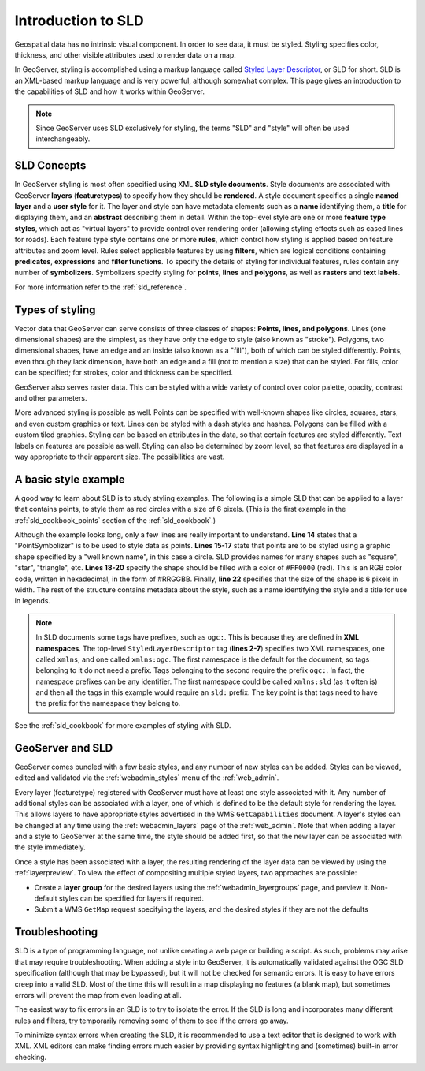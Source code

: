 .. _sld_intro:

Introduction to SLD
===================

Geospatial data has no intrinsic visual component.  
In order to see data, it must be styled.  
Styling specifies color, thickness, and other visible attributes used to render data on a map.  

In GeoServer, styling is accomplished using a markup language called `Styled Layer Descriptor <http://www.opengeospatial.org/standards/sld>`_, or SLD for short.  
SLD is an XML-based markup language and is very powerful, although somewhat complex.  
This page gives an introduction to the capabilities of SLD and how it works within GeoServer.

.. note:: Since GeoServer uses SLD exclusively for styling, the terms "SLD" and "style" will often be used interchangeably.

SLD Concepts
------------

In GeoServer styling is most often specified using XML **SLD style documents**.  
Style documents are associated with GeoServer **layers** (**featuretypes**)
to specify how they should be **rendered**.
A style document specifies a single **named layer**
and a **user style** for it.
The layer and style can have metadata elements
such as a **name** identifying them,
a **title** for displaying them,
and an **abstract** describing them in detail.
Within the top-level style are one or more **feature type styles**,
which act as "virtual layers" to provide control over
rendering order (allowing styling effects such as cased lines for roads).
Each feature type style contains one or more **rules**,   
which control how styling is applied based
on feature attributes and zoom level.
Rules select applicable features by using 
**filters**, which are logical conditions containing **predicates**, **expressions** 
and **filter functions**.
To specify the details of styling for individual features,
rules contain any number of **symbolizers**.
Symbolizers specify styling for **points**, **lines** and **polygons**,
as well as **rasters** and **text labels**.

For more information refer to the :ref:`sld_reference`.

Types of styling
----------------

Vector data that GeoServer can serve consists of three classes of shapes:  **Points, lines, and polygons**.  
Lines (one dimensional shapes) are the simplest, as they have only the edge to style (also known as "stroke").  
Polygons, two dimensional shapes, have an edge and an inside (also known as a "fill"), both of which can be styled differently.  
Points, even though they lack dimension, have both an edge and a fill (not to mention a size) that can be styled.  
For fills, color can be specified; for strokes, color and thickness can be specified.  

GeoServer also serves raster data.  This can be styled with a wide variety of
control over color palette, opacity, contrast and other parameters.

More advanced styling is possible as well.  
Points can be specified with well-known shapes like circles, squares, stars, and even custom graphics or text.  
Lines can be styled with a dash styles and hashes.  
Polygons can be filled with a custom tiled graphics.  
Styling can be based on attributes in the data, so that certain features are styled differently.  
Text labels on features are possible as well.  
Styling can also be determined by zoom level, so that features are displayed in a way appropriate to 
their apparent size.  
The possibilities are vast.

A basic style example
---------------------

A good way to learn about SLD is to study styling examples.
The following is a simple SLD that can be applied to a layer that contains points, 
to style them as red circles with a size of 6 pixels.  
(This is the first example in the :ref:`sld_cookbook_points` section of the :ref:`sld_cookbook`.)

.. code-block:: xml 
   :linenos: 

   <?xml version="1.0" encoding="ISO-8859-1"?>
   <StyledLayerDescriptor version="1.0.0" 
       xsi:schemaLocation="http://www.opengis.net/sld StyledLayerDescriptor.xsd" 
       xmlns="http://www.opengis.net/sld" 
       xmlns:ogc="http://www.opengis.net/ogc" 
       xmlns:xlink="http://www.w3.org/1999/xlink" 
       xmlns:xsi="http://www.w3.org/2001/XMLSchema-instance">
     <NamedLayer>
       <Name>Simple point</Name>
       <UserStyle>
         <Title>GeoServer SLD Cook Book: Simple point</Title>
         <FeatureTypeStyle>
           <Rule>
             <PointSymbolizer>
               <Graphic>
                 <Mark>
                   <WellKnownName>circle</WellKnownName>
                   <Fill>
                     <CssParameter name="fill">#FF0000</CssParameter>
                   </Fill>
                 </Mark>
                 <Size>6</Size>
               </Graphic>
             </PointSymbolizer>
           </Rule>
         </FeatureTypeStyle>
       </UserStyle>
     </NamedLayer>
   </StyledLayerDescriptor>

   
Although the example looks long, only a few lines are really important to understand.  
**Line 14** states that a "PointSymbolizer" is to be used to style data as points.  
**Lines 15-17** state that points are to be styled using a graphic shape specified by a "well known name", in this case a circle.  
SLD provides names for many shapes such as "square", "star", "triangle", etc.  
**Lines 18-20** specify the shape should be filled with a color of ``#FF0000`` (red).  
This is an RGB color code, written in hexadecimal, in the form of #RRGGBB.  
Finally, **line 22** specifies that the size of the shape is 6 pixels in width.  
The rest of the structure contains metadata about the style, such as a name identifying the style
and a title for use in legends.

.. note:: In SLD documents some tags have prefixes, such as ``ogc:``.  
          This is because they are defined in **XML namespaces**.  
          The top-level ``StyledLayerDescriptor`` tag (**lines 2-7**) specifies two XML namespaces, one called ``xmlns``, and one called ``xmlns:ogc``.  
          The first namespace is the default for the document, so tags belonging to it do not need a prefix.
          Tags belonging to the second require the prefix ``ogc:``.  
          In fact, the namespace prefixes can be any identifier.  
          The first namespace could be called ``xmlns:sld`` (as it often is) and then all the tags in this example would require an ``sld:`` prefix.  
          The key point is that tags need to have the prefix for the namespace they belong to.

See the :ref:`sld_cookbook` for more examples of styling with SLD.


GeoServer and SLD
-----------------

GeoServer comes bundled with a few basic styles, and any number of new styles can be added.  
Styles can be viewed, edited and validated via the :ref:`webadmin_styles` menu of the :ref:`web_admin`. 

Every layer (featuretype) registered with GeoServer must have at least one style associated with it.  
Any number of additional styles can be associated with a layer,
one of which is defined to be the default style for rendering the layer.
This allows layers to have appropriate styles advertised in the WMS ``GetCapabilities`` document.
A layer's styles can be changed at any time 
using the :ref:`webadmin_layers` page of the :ref:`web_admin`.  
Note that when adding a layer and a style to GeoServer at the same time, the style should be added first, 
so that the new layer can be associated with the style immediately. 

Once a style has been associated with a layer, the resulting rendering of the layer data
can be viewed by using the :ref:`layerpreview`.  
To view the effect of compositing multiple styled layers, two approaches are possible:

* Create a **layer group** for the desired layers using the :ref:`webadmin_layergroups` page, and preview it.  
  Non-default styles can be specified for layers if required.
* Submit a WMS ``GetMap`` request specifying the layers, and the desired styles if they are not the defaults


Troubleshooting
---------------

SLD is a type of programming language, not unlike creating a web page or building a script.  
As such, problems may arise that may require troubleshooting.  
When adding a style into GeoServer, it is automatically validated against the OGC SLD specification (although that may be bypassed), but it will not be checked for semantic errors.  
It is easy to have errors creep into a valid SLD.  
Most of the time this will result in a map displaying no features (a blank map), 
but sometimes errors will prevent the map from even loading at all.

The easiest way to fix errors in an SLD is to try to isolate the error.  
If the SLD is long and incorporates many different rules and filters, try temporarily removing some of them to see if the errors go away.

To minimize syntax errors when creating the SLD, it is recommended to use a text editor that is designed to work with XML.  
XML editors can make finding errors much easier by providing syntax highlighting and (sometimes) built-in error checking.